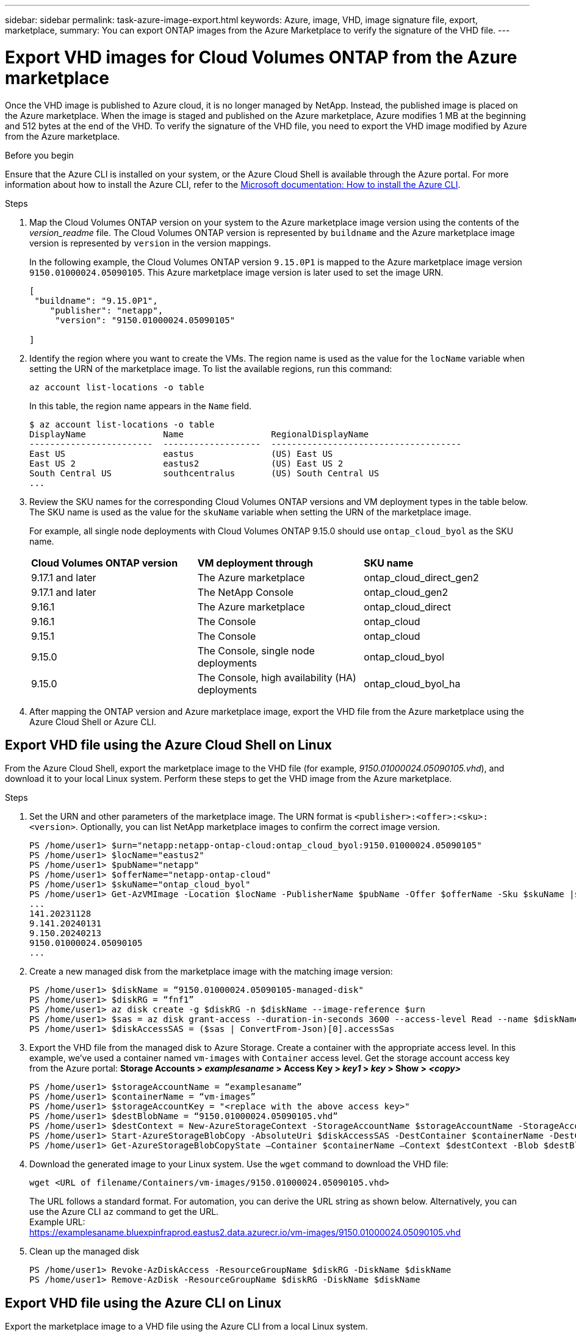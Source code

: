 ---
sidebar: sidebar
permalink: task-azure-image-export.html
keywords: Azure, image, VHD, image signature file, export, marketplace,
summary: You can export ONTAP images from the Azure Marketplace to verify the signature of the VHD file. 
---

= Export VHD images for Cloud Volumes ONTAP from the Azure marketplace
:hardbreaks:
:nofooter:
:icons: font
:linkattrs:
:imagesdir: ./media/

[.lead]
Once the VHD image is published to Azure cloud, it is no longer managed by NetApp. Instead, the published image is placed on the Azure marketplace. When the image is staged and published on the Azure marketplace, Azure modifies 1 MB at the beginning and 512 bytes at the end of the VHD. To verify the signature of the VHD file, you need to export the VHD image modified by Azure from the Azure marketplace.

.Before you begin

Ensure that the Azure CLI is installed on your system, or the Azure Cloud Shell is available through the Azure portal. For more information about how to install the Azure CLI, refer to the https://learn.microsoft.com/en-us/cli/azure/install-azure-cli[Microsoft documentation: How to install the Azure CLI^].

.Steps

. Map the Cloud Volumes ONTAP version on your system to the Azure marketplace image version using the contents of the _version_readme_ file. The Cloud Volumes ONTAP version is represented by `buildname` and the Azure marketplace image version is represented by `version` in the version mappings.
+
In the following example, the Cloud Volumes ONTAP version `9.15.0P1` is mapped to the Azure marketplace image version `9150.01000024.05090105`. This Azure marketplace image version is later used to set the image URN.
+
[source,cli]
---- 
[
 "buildname": "9.15.0P1",
    "publisher": "netapp",
     "version": "9150.01000024.05090105"

]
----

. Identify the region where you want to create the VMs. The region name is used as the value for the `locName` variable when setting the URN of the marketplace image. To list the available regions, run this command:
+
[source,cli]
----
az account list-locations -o table
----
+
In this table, the region name appears in the `Name` field.
+
[source,cli]
---- 
$ az account list-locations -o table
DisplayName               Name                 RegionalDisplayName
------------------------  -------------------  -------------------------------------
East US                   eastus               (US) East US
East US 2                 eastus2              (US) East US 2
South Central US          southcentralus       (US) South Central US
...
----

. Review the SKU names for the corresponding Cloud Volumes ONTAP versions and VM deployment types in the table below. The SKU name is used as the value for the `skuName` variable when setting the URN of the marketplace image.
+ 
For example, all single node deployments with Cloud Volumes ONTAP 9.15.0 should use `ontap_cloud_byol` as the SKU name.
+
[cols="1,1,1"]
|===
|*Cloud Volumes ONTAP version*|*VM deployment through* |*SKU name*
|9.17.1 and later
|The Azure marketplace
|ontap_cloud_direct_gen2 
|9.17.1 and later
|The NetApp Console
|ontap_cloud_gen2
|9.16.1
|The Azure marketplace
|ontap_cloud_direct
|9.16.1
|The Console
|ontap_cloud
|9.15.1
|The Console
|ontap_cloud
|9.15.0
|The Console, single node deployments
|ontap_cloud_byol
|9.15.0
|The Console, high availability (HA) deployments
|ontap_cloud_byol_ha

|===

. After mapping the ONTAP version and Azure marketplace image, export the VHD file from the Azure marketplace using the Azure Cloud Shell or Azure CLI.

== Export VHD file using the Azure Cloud Shell on Linux

From the Azure Cloud Shell, export the marketplace image to the VHD file (for example, _9150.01000024.05090105.vhd_), and download it to your local Linux system. Perform these steps to get the VHD image from the Azure marketplace.

.Steps

. Set the URN and other parameters of the marketplace image. The URN format is `<publisher>:<offer>:<sku>:<version>`. Optionally, you can list NetApp marketplace images to confirm the correct image version.
+
[source,cli]
----
PS /home/user1> $urn="netapp:netapp-ontap-cloud:ontap_cloud_byol:9150.01000024.05090105"
PS /home/user1> $locName="eastus2"
PS /home/user1> $pubName="netapp"
PS /home/user1> $offerName="netapp-ontap-cloud"
PS /home/user1> $skuName="ontap_cloud_byol"
PS /home/user1> Get-AzVMImage -Location $locName -PublisherName $pubName -Offer $offerName -Sku $skuName |select version
...
141.20231128
9.141.20240131
9.150.20240213
9150.01000024.05090105
...
----
+ 
. Create a new managed disk from the marketplace image with the matching image version:
+
[source,cli]
----
PS /home/user1> $diskName = “9150.01000024.05090105-managed-disk"
PS /home/user1> $diskRG = “fnf1”
PS /home/user1> az disk create -g $diskRG -n $diskName --image-reference $urn
PS /home/user1> $sas = az disk grant-access --duration-in-seconds 3600 --access-level Read --name $diskName --resource-group $diskRG
PS /home/user1> $diskAccessSAS = ($sas | ConvertFrom-Json)[0].accessSas
----
+ 
. Export the VHD file from the managed disk to Azure Storage. Create a container with the appropriate access level. In this example, we've used a container named `vm-images` with `Container` access level. Get the storage account access key from the Azure portal: *Storage Accounts > _examplesaname_ > Access Key > _key1_ > _key_ > Show > _<copy>_*
+
[source,cli]
----
PS /home/user1> $storageAccountName = “examplesaname”
PS /home/user1> $containerName = “vm-images”
PS /home/user1> $storageAccountKey = "<replace with the above access key>"
PS /home/user1> $destBlobName = “9150.01000024.05090105.vhd”
PS /home/user1> $destContext = New-AzureStorageContext -StorageAccountName $storageAccountName -StorageAccountKey $storageAccountKey
PS /home/user1> Start-AzureStorageBlobCopy -AbsoluteUri $diskAccessSAS -DestContainer $containerName -DestContext $destContext -DestBlob $destBlobName
PS /home/user1> Get-AzureStorageBlobCopyState –Container $containerName –Context $destContext -Blob $destBlobName
----
+ 
. Download the generated image to your Linux system. Use the `wget` command to download the VHD file:
+
[source,cli]
----
wget <URL of filename/Containers/vm-images/9150.01000024.05090105.vhd>
----
+
The URL follows a standard format. For automation, you can derive the URL string as shown below. Alternatively, you can use the Azure CLI `az` command to get the URL. 
Example URL:
https://examplesaname.bluexpinfraprod.eastus2.data.azurecr.io/vm-images/9150.01000024.05090105.vhd
 
. Clean up the managed disk
+
[source,cli]
----
PS /home/user1> Revoke-AzDiskAccess -ResourceGroupName $diskRG -DiskName $diskName
PS /home/user1> Remove-AzDisk -ResourceGroupName $diskRG -DiskName $diskName
----

== Export VHD file using the Azure CLI on Linux

Export the marketplace image to a VHD file using the Azure CLI from a local Linux system.

.Steps
. Log in to the Azure CLI and list marketplace images:
+
[source,cli]
----
% az login --use-device-code
----
+
. To sign in, use a web browser to open the page https://microsoft.com/devicelogin and enter the authentication code.
+
[source,cli]
---- 
% az vm image list --all --publisher netapp --offer netapp-ontap-cloud --sku ontap_cloud_byol
...
{
"architecture": "x64",
"offer": "netapp-ontap-cloud",
"publisher": "netapp",
"sku": "ontap_cloud_byol",
"urn": "netapp:netapp-ontap-cloud:ontap_cloud_byol:9150.01000024.05090105",
"version": "9150.01000024.05090105"
},
...
----
+
. Create a new managed disk from the marketplace image with the matching image version.
+
[source,cli]
----
% export urn="netapp:netapp-ontap-cloud:ontap_cloud_byol:9150.01000024.05090105"
% export diskName="9150.01000024.05090105-managed-disk"
% export diskRG="new_rg_your_rg"
% az disk create -g $diskRG -n $diskName --image-reference $urn
% az disk grant-access --duration-in-seconds 3600 --access-level Read --name $diskName --resource-group $diskRG
{
  "accessSas": "https://md-xxxxxx.bluexpinfraprod.eastus2.data.azurecr.io/xxxxxxx/abcd?sv=2018-03-28&sr=b&si=xxxxxxxx-xxxx-xxxx-xxxx-xxxxxxx&sigxxxxxxxxxxxxxxxxxxxxxxxx"
}
% export diskAccessSAS="https://md-xxxxxx.bluexpinfraprod.eastus2.data.azurecr.io/xxxxxxx/abcd?sv=2018-03-28&sr=b&si=xxxxxxxx-xxxx-xx-xx-xx&sigxxxxxxxxxxxxxxxxxxxxxxxx"
----
+
To automate the process, the SAS needs to be extracted from the standard output. Refer to the appropriate documents for guidance. 
. Export the VHD file from the managed disk.
.. Create a container with the appropriate access level. In this example, a container named `vm-images` with `Container` access level is used.
.. Get the storage account access key from the Azure portal: *Storage Accounts > _examplesaname_ > Access Key > _key1_ > _key_ > Show > _<copy>_*
+
You can also use the `az` command for this step.
+
[source,cli]
---- 
% export storageAccountName="examplesaname"
% export containerName="vm-images"
% export storageAccountKey="xxxxxxxxxx"
% export destBlobName="9150.01000024.05090105.vhd"
 
% az storage blob copy start --source-uri $diskAccessSAS --destination-container $containerName --account-name $storageAccountName --account-key $storageAccountKey --destination-blob $destBlobName
 
{
  "client_request_id": "xxxx-xxxx-xxxx-xxxx-xxxx",
  "copy_id": "xxxx-xxxx-xxxx-xxxx-xxxx",
  "copy_status": "pending",
  "date": "2022-11-02T22:02:38+00:00",
  "etag": "\"0xXXXXXXXXXXXXXXXXX\"",
  "last_modified": "2022-11-02T22:02:39+00:00",
  "request_id": "xxxxxx-xxxx-xxxx-xxxx-xxxxxxxxxxx",
  "version": "2020-06-12",
  "version_id": null
}
----
+
. Check the status of the blob copy.
+
[source,cli]
----
% az storage blob show --name $destBlobName --container-name $containerName --account-name $storageAccountName
 
....
    "copy": {
      "completionTime": null,
      "destinationSnapshot": null,
      "id": "xxxxxxxx-xxxx-xxxx-xxxx-xxxxxxxxx",
      "incrementalCopy": null,
      "progress": "10737418752/10737418752",
      "source": "https://md-xxxxxx.bluexpinfraprod.eastus2.data.azurecr.io/xxxxx/abcd?sv=2018-03-28&sr=b&si=xxxxxxxx-xxxx-xxxx-xxxx-xxxxxxxxxxxx",
      "status": "success",
      "statusDescription": null
    },
....
----
+
. Download the generated image to your Linux server.
+
[source,cli]
----
wget <URL of file examplesaname/Containers/vm-images/9150.01000024.05090105.vhd>
----
The URL follows a standard format. For automation, you can derive the URL string as shown below. Alternatively, you can use the Azure CLI `az` command to get the URL. 
Example URL:
https://examplesaname.bluexpinfraprod.eastus2.data.azurecr.io/vm-images/9150.01000024.05090105.vhd
+ 
. Clean up the managed disk
+
[source,cli] 
----
az disk revoke-access --name $diskName --resource-group $diskRG
az disk delete --name $diskName --resource-group $diskRG --yes
----


